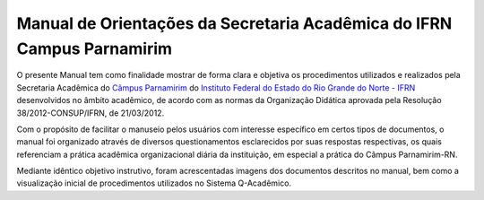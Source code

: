 Manual de Orientações da Secretaria Acadêmica do IFRN Campus Parnamirim
==========================================================================

O presente Manual tem como finalidade mostrar de forma clara e objetiva os procedimentos utilizados e realizados pela Secretaria Acadêmica do `Câmpus Parnamirim <http://portal.ifrn.edu.br/campus/parnamirim>`_ do `Instituto Federal do Estado do Rio Grande do Norte - IFRN <http://portal.ifrn.edu.br/>`_ desenvolvidos no âmbito acadêmico, de acordo com as normas da Organização Didática aprovada pela Resolução 38/2012-CONSUP/IFRN, de 21/03/2012.

Com o propósito de facilitar o manuseio pelos usuários com interesse específico em certos tipos de documentos, o manual foi organizado através de diversos questionamentos esclarecidos por suas respostas respectivas, os quais referenciam a prática acadêmica organizacional diária da instituição, em especial a prática do Câmpus Parnamirim-RN.

Mediante idêntico objetivo instrutivo, foram acrescentadas imagens dos documentos descritos no manual, bem como a visualização inicial de procedimentos utilizados no Sistema Q-Acadêmico.

